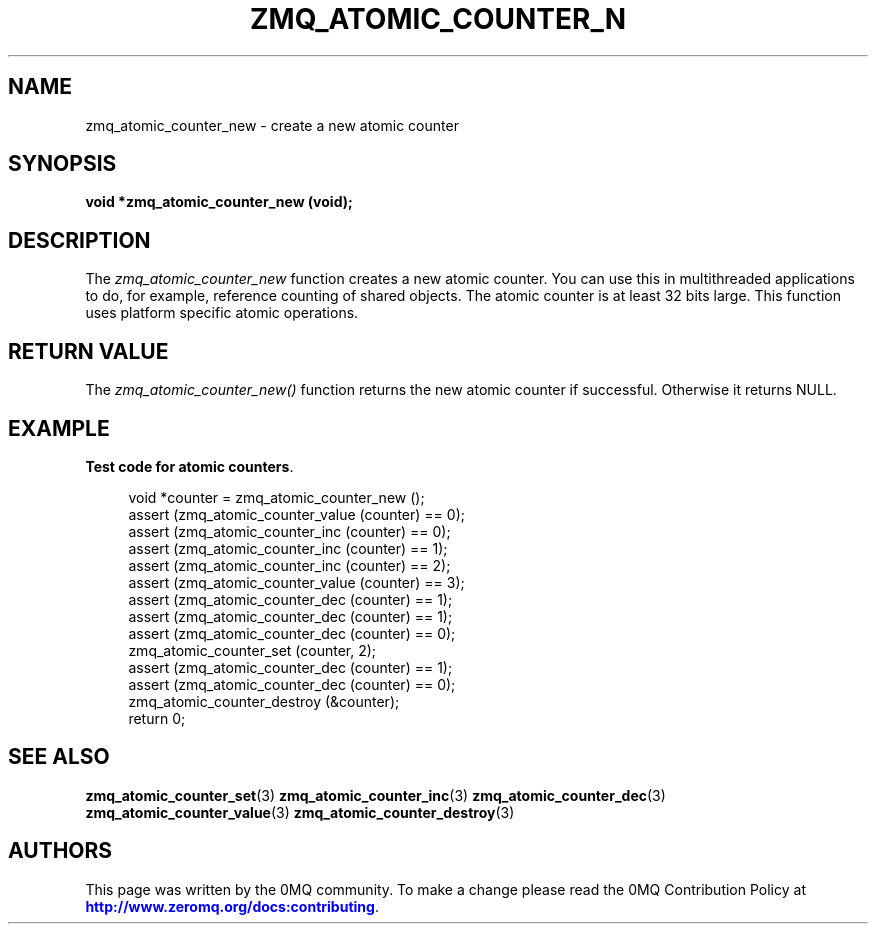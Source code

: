 '\" t
.\"     Title: zmq_atomic_counter_new
.\"    Author: [see the "AUTHORS" section]
.\" Generator: DocBook XSL Stylesheets v1.78.1 <http://docbook.sf.net/>
.\"      Date: 01/27/2021
.\"    Manual: 0MQ Manual
.\"    Source: 0MQ 4.3.5
.\"  Language: English
.\"
.TH "ZMQ_ATOMIC_COUNTER_N" "3" "01/27/2021" "0MQ 4\&.3\&.5" "0MQ Manual"
.\" -----------------------------------------------------------------
.\" * Define some portability stuff
.\" -----------------------------------------------------------------
.\" ~~~~~~~~~~~~~~~~~~~~~~~~~~~~~~~~~~~~~~~~~~~~~~~~~~~~~~~~~~~~~~~~~
.\" http://bugs.debian.org/507673
.\" http://lists.gnu.org/archive/html/groff/2009-02/msg00013.html
.\" ~~~~~~~~~~~~~~~~~~~~~~~~~~~~~~~~~~~~~~~~~~~~~~~~~~~~~~~~~~~~~~~~~
.ie \n(.g .ds Aq \(aq
.el       .ds Aq '
.\" -----------------------------------------------------------------
.\" * set default formatting
.\" -----------------------------------------------------------------
.\" disable hyphenation
.nh
.\" disable justification (adjust text to left margin only)
.ad l
.\" -----------------------------------------------------------------
.\" * MAIN CONTENT STARTS HERE *
.\" -----------------------------------------------------------------
.SH "NAME"
zmq_atomic_counter_new \- create a new atomic counter
.SH "SYNOPSIS"
.sp
\fBvoid *zmq_atomic_counter_new (void);\fR
.SH "DESCRIPTION"
.sp
The \fIzmq_atomic_counter_new\fR function creates a new atomic counter\&. You can use this in multithreaded applications to do, for example, reference counting of shared objects\&. The atomic counter is at least 32 bits large\&. This function uses platform specific atomic operations\&.
.SH "RETURN VALUE"
.sp
The \fIzmq_atomic_counter_new()\fR function returns the new atomic counter if successful\&. Otherwise it returns NULL\&.
.SH "EXAMPLE"
.PP
\fBTest code for atomic counters\fR. 
.sp
.if n \{\
.RS 4
.\}
.nf
void *counter = zmq_atomic_counter_new ();
assert (zmq_atomic_counter_value (counter) == 0);
assert (zmq_atomic_counter_inc (counter) == 0);
assert (zmq_atomic_counter_inc (counter) == 1);
assert (zmq_atomic_counter_inc (counter) == 2);
assert (zmq_atomic_counter_value (counter) == 3);
assert (zmq_atomic_counter_dec (counter) == 1);
assert (zmq_atomic_counter_dec (counter) == 1);
assert (zmq_atomic_counter_dec (counter) == 0);
zmq_atomic_counter_set (counter, 2);
assert (zmq_atomic_counter_dec (counter) == 1);
assert (zmq_atomic_counter_dec (counter) == 0);
zmq_atomic_counter_destroy (&counter);
return 0;
.fi
.if n \{\
.RE
.\}
.sp
.SH "SEE ALSO"
.sp
\fBzmq_atomic_counter_set\fR(3) \fBzmq_atomic_counter_inc\fR(3) \fBzmq_atomic_counter_dec\fR(3) \fBzmq_atomic_counter_value\fR(3) \fBzmq_atomic_counter_destroy\fR(3)
.SH "AUTHORS"
.sp
This page was written by the 0MQ community\&. To make a change please read the 0MQ Contribution Policy at \m[blue]\fBhttp://www\&.zeromq\&.org/docs:contributing\fR\m[]\&.
